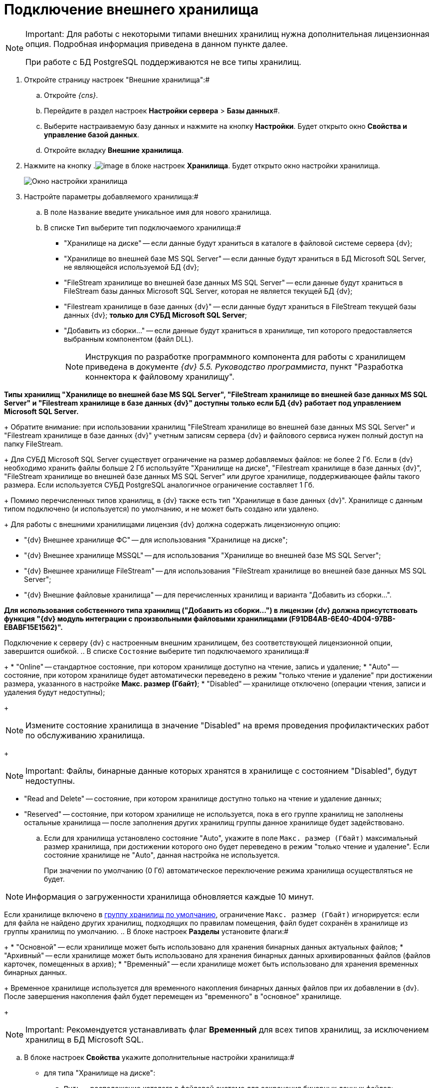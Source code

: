 = Подключение внешнего хранилища

[NOTE]
====
[.note__title]#Important:# Для работы с некоторыми типами внешних хранилищ нужна дополнительная лицензионная опция. Подробная информация приведена в данном пункте далее.

При работе с БД PostgreSQL поддерживаются не все типы хранилищ.
====

. Откройте страницу настроек "Внешние хранилища":#
[loweralpha]
.. Откройте _{cns}_.
.. Перейдите в раздел настроек *Настройки сервера* > *Базы данных*#.
.. Выберите настраиваемую базу данных и нажмите на кнопку *Настройки*. Будет открыто окно *Свойства и управление базой данных*.
.. Откройте вкладку *Внешние хранилища*.
. Нажмите на кнопку .image:buttons/StorageAdd.png[image] в блоке настроек *Хранилища*. Будет открыто окно настройки хранилища.
+
image::CreateStorage.png[Окно настройки хранилища]
. Настройте параметры добавляемого хранилища:#
[loweralpha]
.. В поле `Название` введите уникальное имя для нового хранилища.
.. В списке `Тип` выберите тип подключаемого хранилища:#
+
* "Хранилище на диске" -- если данные будут храниться в каталоге в файловой системе сервера {dv};
* "Хранилище во внешней базе MS SQL Server" -- если данные будут храниться в БД Microsoft SQL Server, не являющейся используемой БД {dv};
* "FileStream хранилище во внешней базе данных MS SQL Server" -- если данные будут храниться в FileStream базы данных Microsoft SQL Server, которая не является текущей БД {dv};
* "Filestream хранилище в базе данных {dv}" -- если данные будут храниться в FileStream текущей базы данных {dv}; *только для СУБД Microsoft SQL Server*;
* "Добавить из сборки…" -- если данные будут храниться в хранилище, тип которого предоставляется выбранным компонентом (файл DLL).
+
[NOTE]
====
Инструкция по разработке программного компонента для работы с хранилищем приведена в документе _{dv} 5.5. Руководство программиста_, пункт "Разработка коннектора к файловому хранилищу".
====

*Типы хранилищ "Хранилище во внешней базе MS SQL Server", "FileStream хранилище во внешней базе данных MS SQL Server" и "Filestream хранилище в базе данных {dv}" доступны только если БД {dv} работает под управлением Microsoft SQL Server.*
+
Обратите внимание: при использовании хранилищ "FileStream хранилище во внешней базе данных MS SQL Server" и "Filestream хранилище в базе данных {dv}" учетным записям сервера {dv} и файлового сервиса нужен полный доступ на папку FileStream.
+
Для СУБД Microsoft SQL Server существует ограничение на размер добавляемых файлов: не более 2 Гб. Если в {dv} необходимо хранить файлы больше 2 Гб используйте "Хранилище на диске", "Filestream хранилище в базе данных {dv}", "FileStream хранилище во внешней базе данных MS SQL Server" или другое хранилище, поддерживающее файлы такого размера. Если используется СУБД PostgreSQL аналогичное ограничение составляет 1 Гб.
+
Помимо перечисленных типов хранилищ, в {dv} также есть тип "Хранилище в базе данных {dv}". Хранилище с данным типом подключено (и используется) по умолчанию, и не может быть создано или удалено.
+
Для работы с внешними хранилищами лицензия {dv} должна содержать лицензионную опцию:

* "{dv} Внешнее хранилище ФС" -- для использования "Хранилище на диске";
* "{dv} Внешнее хранилище MSSQL" -- для использования "Хранилище во внешней базе MS SQL Server";
* "{dv} Внешнее хранилище FileStream" -- для использования "FileStream хранилище во внешней базе данных MS SQL Server";
* "{dv} Внешние файловые хранилища" -- для перечисленных хранилищ и варианта "Добавить из сборки…".

*Для использования собственного типа хранилищ ("Добавить из сборки…") в лицензии {dv} должна присутствовать функция "{dv} модуль интеграции с произвольными файловыми хранилищами (F91DB4AB-6E40-4D04-97BB-EBABF15E1562)".*

Подключение к серверу {dv} с настроенным внешним хранилищем, без соответствующей лицензионной опции, завершится ошибкой.
.. В списке `Состояние` выберите тип подключаемого хранилища:#
+
* "Online" -- стандартное состояние, при котором хранилище доступно на чтение, запись и удаление;
* "Auto" -- состояние, при котором хранилище будет автоматически переведено в режим "только чтение и удаление" при достижении размера, указанного в настройке *Макс. размер (Гбайт)*;
* "Disabled" -- хранилище отключено (операции чтения, записи и удаления будут недоступны);
+
[NOTE]
====
Измените состояние хранилища в значение "Disabled" на время проведения профилактических работ по обслуживанию хранилища.
====
+
[NOTE]
====
[.note__title]#Important:# Файлы, бинарные данные которых хранятся в хранилище с состоянием "Disabled", будут недоступны.
====
* "Read and Delete" -- состояние, при котором хранилище доступно только на чтение и удаление данных;
* "Reserved" -- состояние, при котором хранилище не используется, пока в его группе хранилищ не заполнены остальные хранилища -- после заполнения других хранилищ группы данное хранилище будет задействовано.
.. Если для хранилища установлено состояние "Auto", укажите в поле `Макс. размер (Гбайт)` максимальный размер хранилища, при достижении которого оно будет переведено в режим "только чтение и удаление". Если состояние хранилище не "Auto", данная настройка не используется.
+
При значении по умолчанию (0 Гб) автоматическое переключение режима хранилища осуществляться не будет.

[NOTE]
====
Информация о загруженности хранилища обновляется каждые 10 минут.
====

Если хранилище включено в xref:SetDefaultStorage.adoc[группу хранилищ по умолчанию], ограничение `Макс. размер (Гбайт)` игнорируется: если для файла не найдено других хранилищ, подходящих по правилам помещения, файл будет сохранён в хранилище из группы хранилищ по умолчанию.
.. В блоке настроек *Разделы* установите флаги:#
+
* "Основной" -- если хранилище может быть использовано для хранения бинарных данных актуальных файлов;
* "Архивный" -- если хранилище может быть использовано для хранения бинарных данных архивированных файлов (файлов карточек, помещенных в архив);
* "Временный" -- если хранилище может быть использовано для хранения временных бинарных данных.
+
Временное хранилище используется для временного накопления бинарных данных файлов при их добавлении в {dv}. После завершения накопления файл будет перемещен из "временного" в "основное" хранилище.
+
[NOTE]
====
[.note__title]#Important:# Рекомендуется устанавливать флаг *Временный* для всех типов хранилищ, за исключением хранилищ в БД Microsoft SQL.
====
.. В блоке настроек *Свойства* укажите дополнительные настройки хранилища:#
+
* для типа "Хранилище на диске":
** `Путь` -- расположение каталога в файловой системе для сохранения бинарных данных файлов;
* для типа "Хранилище во внешней базе MS SQL Server":
** `Строка соединения` -- строка соединения с БД в формате "Data Source=ServerName;Initial Catalog=DatabaseName;User ID=UserName;Password=UserPassword";
+
Строка подключения должна содержать данные для подключения к внешней БД (по отношению к БД {dv}), в которую будут сохраняться бинарные данные файлов. *Не указывайте текущую или любую другую БД {dv} -- это может привести к поломке БД.*
** `Таймаут (с)` -- время ожидания ответа от сервера в секундах;
* для типа "FileStream хранилище во внешней базе данных MS SQL Server":
** `Строка соединения` -- строка соединения с БД в формате "Data Source=ServerName;Initial Catalog=DatabaseName;User ID=UserName;Password=UserPassword";
+
Строка подключения должна содержать данные для подключения к внешней БД (по отношению к БД {dv}), в которую будут сохраняться бинарные данные файлов. *Не указывайте текущую или любую другую БД {dv} -- это может привести к поломке БД.*
** `Папка` -- расположение каталога на сервере СУБД для бинарных данных файлов, вытесняемых FileStream;
** `Таймаут (с)` -- время ожидания ответа от сервера в секундах;
* для типа "Filestream хранилище в базе данных {dv}":
** `Папка` -- расположение каталога для вытесняемых в FileStream бинарных данных файлов на сервере СУБД Microsoft SQL Server;
* для типа "Добавить из сборки…" список дополнительных параметров определяется собственной реализацией типа хранилища.
. Нажмите на кнопку *ОК*. Хранилище будет добавлено в список хранилищ.
+
Новая конфигурация будет применена в течение 10 минут.
. xref:AddStorageToStoragesGroup.adoc[Включите хранилище в группу хранилищ].

* Для изменения настроек хранилища: выберите его в списке *Хранилища* и нажмите на кнопку .image:buttons/StorageEdit.png[image]. Тип хранилища не может быть изменен.
* Для удаления хранилища: выберите его в списке *Хранилища* и нажмите на кнопку .image:buttons/StorageDelete.png[image]. Хранилище также будет удалено из всех групп хранилищ. Стандартное хранилище "Databases" (приведено название по умолчанию) не может быть удалено.
+
[NOTE]
====
[.note__title]#Important:# Перед удалением хранилища убедитесь, что данные, которые в нем размещены, не используются в карточках, т.к. после удаления (хранилища) файлы, которые хранились в нем, будут недоступны.
====


